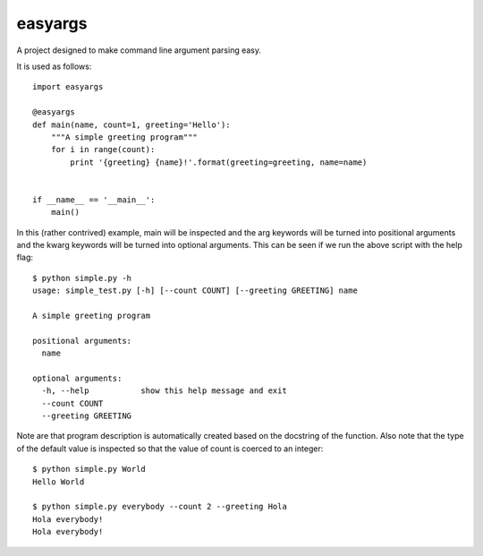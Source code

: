 easyargs
========

A project designed to make command line argument parsing easy.

It is used as follows::

    import easyargs

    @easyargs
    def main(name, count=1, greeting='Hello'):
        """A simple greeting program"""
        for i in range(count):
            print '{greeting} {name}!'.format(greeting=greeting, name=name)


    if __name__ == '__main__':
        main()

In this (rather contrived) example, main will be inspected and the arg keywords
will be turned into positional arguments and the kwarg keywords will be turned
into optional arguments.  This can be seen if we run the above script with the
help flag::

    $ python simple.py -h
    usage: simple_test.py [-h] [--count COUNT] [--greeting GREETING] name

    A simple greeting program

    positional arguments:
      name

    optional arguments:
      -h, --help           show this help message and exit
      --count COUNT
      --greeting GREETING

Note are that program description is automatically created
based on the docstring of the function.  Also note that the type of the default
value is inspected so that the value of count is coerced to an integer::

    $ python simple.py World
    Hello World

    $ python simple.py everybody --count 2 --greeting Hola
    Hola everybody!
    Hola everybody!
